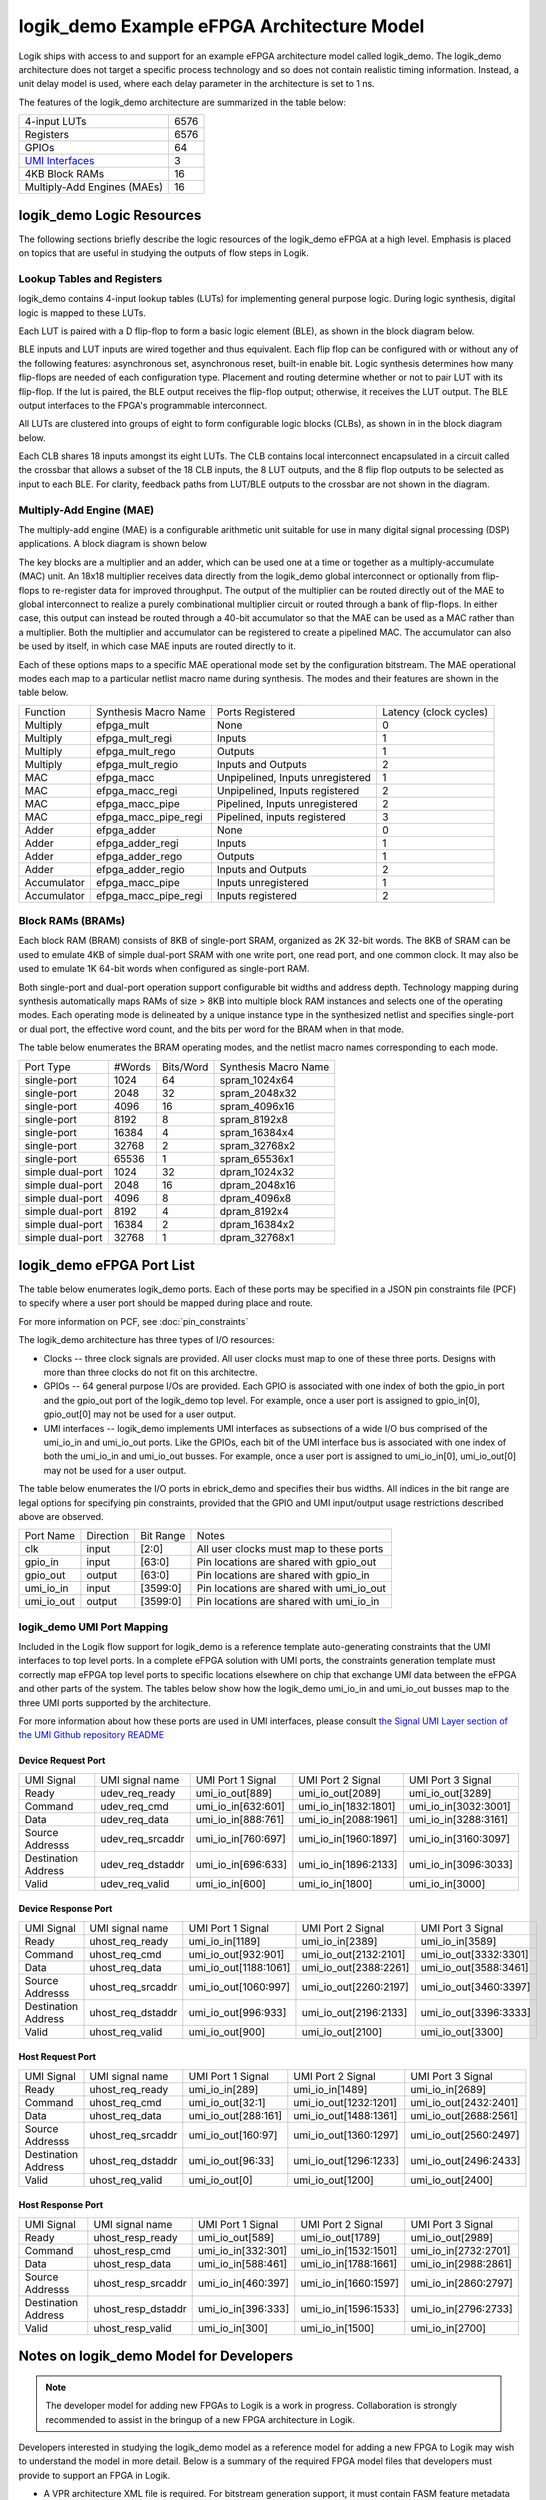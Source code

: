logik_demo Example eFPGA Architecture Model
===========================================

Logik ships with access to and support for an example eFPGA architecture model called logik_demo.  The logik_demo architecture does not target a specific process technology and so does not contain realistic timing information.  Instead, a unit delay model is used, where each delay parameter in the architecture is set to 1 ns.

The features of the logik_demo architecture are summarized in the table below:

+----------------------------------------------------------+--------+
| 4-input LUTs                                             | 6576   |
+----------------------------------------------------------+--------+
| Registers                                                | 6576   |
+----------------------------------------------------------+--------+
| GPIOs                                                    | 64     |
+----------------------------------------------------------+--------+
| `UMI Interfaces <https://github.com/zeroasiccorp/umi>`_  | 3      |
+----------------------------------------------------------+--------+
| 4KB Block RAMs                                           | 16     |
+----------------------------------------------------------+--------+
| Multiply-Add Engines (MAEs)                              | 16     |
+----------------------------------------------------------+--------+

logik_demo Logic Resources
--------------------------

The following sections briefly describe the logic resources of the logik_demo eFPGA at a high level.  Emphasis is placed on topics that are useful in studying the outputs of flow steps in Logik.

Lookup Tables and Registers
^^^^^^^^^^^^^^^^^^^^^^^^^^^

logik_demo contains 4-input lookup tables (LUTs) for implementing general purpose logic.  During logic synthesis, digital logic is mapped to these LUTs.

Each LUT is paired with a D flip-flop to form a basic logic element (BLE), as shown in the block diagram below.

.. image:: ../../images/BLE4_Block_Diagram.png
	   :scale: 50%

BLE inputs and LUT inputs are wired together and thus equivalent.  Each flip flop can be configured with or without any of the following features:  asynchronous set, asynchronous reset, built-in enable bit.  Logic synthesis determines how many flip-flops are needed of each configuration type.  Placement and routing determine whether or not to pair LUT with its flip-flop.  If the lut is paired, the BLE output receives the flip-flop output; otherwise, it receives the LUT output.  The BLE output interfaces to the FPGA's programmable interconnect. 

All LUTs are clustered into groups of eight to form configurable logic blocks (CLBs), as shown in in the block diagram below.

.. image:: ../../images/CLB4_Block_Diagram.png
	   :scale: 50%
	  
Each CLB shares 18 inputs amongst its eight LUTs.  The CLB contains local interconnect encapsulated in a circuit called the crossbar that allows a subset of the 18 CLB inputs, the 8 LUT outputs, and the 8 flip flop outputs to be selected as input to each BLE.  For clarity, feedback paths from LUT/BLE outputs to the crossbar are not shown in the diagram.

Multiply-Add Engine (MAE)
^^^^^^^^^^^^^^^^^^^^^^^^^

The multiply-add engine (MAE) is a configurable arithmetic unit suitable for use in many digital signal processing (DSP) applications.  A block diagram is shown below

.. image:: ../../images/logik_demo_MAE_Block_Diagram.png

The key blocks are a multiplier and an adder, which can be used one at a time or together as a multiply-accumulate (MAC) unit.  An 18x18 multiplier receives data directly from the logik_demo global interconnect or optionally from flip-flops to re-register data for improved throughput.  The output of the multiplier can be routed directly out of the MAE to global interconnect to realize a purely combinational multiplier circuit or routed through a bank of flip-flops.  In either case, this output can instead be routed through a 40-bit accumulator so that the MAE can be used as a MAC rather than a multiplier.  Both the multiplier and accumulator can be registered to create a pipelined MAC.  The accumulator can also be used by itself, in which case MAE inputs are routed directly to it. 

Each of these options maps to a specific MAE operational mode set by the configuration bitstream.  The MAE operational modes each map to a particular netlist macro name during synthesis.  The modes and their features are shown in the table below.

+-------------+----------------------+----------------------------------+----------------+
| Function    | Synthesis Macro Name | Ports Registered                 | Latency        |
|             |                      |                                  | (clock cycles) |
+-------------+----------------------+----------------------------------+----------------+
| Multiply    | efpga_mult           | None                             | 0              | 
+-------------+----------------------+----------------------------------+----------------+
| Multiply    | efpga_mult_regi      | Inputs                           | 1              | 
+-------------+----------------------+----------------------------------+----------------+
| Multiply    | efpga_mult_rego      | Outputs                          | 1              | 
+-------------+----------------------+----------------------------------+----------------+
| Multiply    | efpga_mult_regio     | Inputs and Outputs               | 2              | 
+-------------+----------------------+----------------------------------+----------------+
| MAC         | efpga_macc           | Unpipelined, Inputs unregistered | 1              | 
+-------------+----------------------+----------------------------------+----------------+
| MAC         | efpga_macc_regi      | Unpipelined, Inputs registered   | 2              | 
+-------------+----------------------+----------------------------------+----------------+
| MAC         | efpga_macc_pipe      | Pipelined, Inputs unregistered   | 2              | 
+-------------+----------------------+----------------------------------+----------------+
| MAC         | efpga_macc_pipe_regi | Pipelined, inputs registered     | 3              | 
+-------------+----------------------+----------------------------------+----------------+
| Adder       | efpga_adder          | None                             | 0              | 
+-------------+----------------------+----------------------------------+----------------+
| Adder       | efpga_adder_regi     | Inputs                           | 1              | 
+-------------+----------------------+----------------------------------+----------------+
| Adder       | efpga_adder_rego     | Outputs                          | 1              | 
+-------------+----------------------+----------------------------------+----------------+
| Adder       | efpga_adder_regio    | Inputs and Outputs               | 2              | 
+-------------+----------------------+----------------------------------+----------------+
| Accumulator | efpga_macc_pipe      | Inputs unregistered              | 1              | 
+-------------+----------------------+----------------------------------+----------------+
| Accumulator | efpga_macc_pipe_regi | Inputs registered                | 2              |
+-------------+----------------------+----------------------------------+----------------+

Block RAMs (BRAMs)
^^^^^^^^^^^^^^^^^^

Each block RAM (BRAM) consists of 8KB of single-port SRAM, organized as 2K 32-bit words.  The 8KB of SRAM can be used to emulate 4KB of simple dual-port SRAM with one write port, one read port, and one common clock.  It may also be used to emulate 1K 64-bit words when configured as single-port RAM.

Both single-port and dual-port operation support configurable bit widths and address depth.  Technology mapping during synthesis automatically maps RAMs of size > 8KB into multiple block RAM instances and selects one of the operating modes.  Each operating mode is delineated by a unique instance type in the synthesized netlist and specifies single-port or dual port, the effective word count, and the bits per word for the BRAM when in that mode.

The table below enumerates the BRAM operating modes, and the netlist macro names corresponding to each mode.

+------------------+--------+-----------+----------------------+
| Port Type        | #Words | Bits/Word | Synthesis Macro Name |
+------------------+--------+-----------+----------------------+
| single-port      |  1024  | 64        | spram_1024x64        |
+------------------+--------+-----------+----------------------+
| single-port      |  2048  | 32        | spram_2048x32        |
+------------------+--------+-----------+----------------------+
| single-port      |  4096  | 16        | spram_4096x16        |
+------------------+--------+-----------+----------------------+
| single-port      |  8192  |  8        | spram_8192x8         |
+------------------+--------+-----------+----------------------+
| single-port      | 16384  |  4        | spram_16384x4        |
+------------------+--------+-----------+----------------------+
| single-port      | 32768  |  2        | spram_32768x2        |
+------------------+--------+-----------+----------------------+
| single-port      | 65536  |  1        | spram_65536x1        |
+------------------+--------+-----------+----------------------+
| simple dual-port |  1024  | 32        | dpram_1024x32        |
+------------------+--------+-----------+----------------------+
| simple dual-port |  2048  | 16        | dpram_2048x16        |
+------------------+--------+-----------+----------------------+
| simple dual-port |  4096  |  8        | dpram_4096x8         |
+------------------+--------+-----------+----------------------+
| simple dual-port |  8192  |  4        | dpram_8192x4         |
+------------------+--------+-----------+----------------------+
| simple dual-port | 16384  |  2        | dpram_16384x2        |
+------------------+--------+-----------+----------------------+
| simple dual-port | 32768  |  1        | dpram_32768x1        |
+------------------+--------+-----------+----------------------+

logik_demo eFPGA Port List
--------------------------

The table below enumerates logik_demo ports.  Each of these ports may be specified in a JSON pin constraints file (PCF) to specify where a user port should be mapped during place and route.

.. note:

   User ports must be mapped to logik_demo ports with matching directions

For more information on PCF, see :doc:`pin_constraints`

The logik_demo architecture has three types of I/O resources:

* Clocks -- three clock signals are provided.  All user clocks must map to one of these three ports.  Designs with more than three clocks do not fit on this architectre.
* GPIOs -- 64 general purpose I/Os are provided.  Each GPIO is associated with one index of both the gpio_in port and the gpio_out port of the logik_demo top level.  For example, once a user port is assigned to gpio_in[0], gpio_out[0] may not be used for a user output.
* UMI interfaces -- logik_demo implements UMI interfaces as subsections of a wide I/O bus comprised of the umi_io_in and umi_io_out ports.  Like the GPIOs, each bit of the UMI interface bus is associated with one index of both the umi_io_in and umi_io_out busses.  For example, once a user port is assigned to umi_io_in[0], umi_io_out[0] may not be used for a user output.

The table below enumerates the I/O ports in ebrick_demo and specifies their bus widths.  All indices in the bit range are legal options for specifying pin constraints, provided that the GPIO and UMI input/output usage restrictions described above are observed.
  
+------------+-----------+-----------+------------------------------------------+
| Port Name  | Direction | Bit Range | Notes                                    |
+------------+-----------+-----------+------------------------------------------+
| clk        | input     | [2:0]     | All user clocks must map to these ports  |
+------------+-----------+-----------+------------------------------------------+
| gpio_in    | input     | [63:0]    | Pin locations are shared with gpio_out   |
+------------+-----------+-----------+------------------------------------------+
| gpio_out   | output    | [63:0]    | Pin locations are shared with gpio_in    |
+------------+-----------+-----------+------------------------------------------+
| umi_io_in  | input     | [3599:0]  | Pin locations are shared with umi_io_out |
+------------+-----------+-----------+------------------------------------------+
| umi_io_out | output    | [3599:0]  | Pin locations are shared with umi_io_in  |
+------------+-----------+-----------+------------------------------------------+

logik_demo UMI Port Mapping
^^^^^^^^^^^^^^^^^^^^^^^^^^^

Included in the Logik flow support for logik_demo is a reference template auto-generating constraints that the UMI interfaces to top level ports.  In a complete eFPGA solution with UMI ports, the constraints generation template must correctly map eFPGA top level ports to specific locations elsewhere on chip that exchange UMI data between the eFPGA and other parts of the system.  The tables below show how the logik_demo umi_io_in and umi_io_out busses map to the three UMI ports supported by the architecture.

For more information about how these ports are used in UMI interfaces, please consult `the Signal UMI Layer section of the UMI Github repository README <https://github.com/zeroasiccorp/umi?tab=readme-ov-file#4-signal-umi-layer-sumi>`_

Device Request Port
+++++++++++++++++++

+---------------------+--------------------+-----------------------+-----------------------+-----------------------+
| UMI Signal          | UMI signal name    | UMI Port 1 Signal     | UMI Port 2 Signal     | UMI Port 3 Signal     |
+---------------------+--------------------+-----------------------+-----------------------+-----------------------+
| Ready               | udev_req_ready     | umi_io_out[889]       | umi_io_out[2089]      | umi_io_out[3289]      |
+---------------------+--------------------+-----------------------+-----------------------+-----------------------+
| Command             | udev_req_cmd       | umi_io_in[632:601]    | umi_io_in[1832:1801]  | umi_io_in[3032:3001]  |
+---------------------+--------------------+-----------------------+-----------------------+-----------------------+
| Data                | udev_req_data      | umi_io_in[888:761]    | umi_io_in[2088:1961]  | umi_io_in[3288:3161]  |
+---------------------+--------------------+-----------------------+-----------------------+-----------------------+
| Source Addresss     | udev_req_srcaddr   | umi_io_in[760:697]    | umi_io_in[1960:1897]  | umi_io_in[3160:3097]  |
+---------------------+--------------------+-----------------------+-----------------------+-----------------------+
| Destination Address | udev_req_dstaddr   | umi_io_in[696:633]    | umi_io_in[1896:2133]  | umi_io_in[3096:3033]  |
+---------------------+--------------------+-----------------------+-----------------------+-----------------------+
| Valid               | udev_req_valid     | umi_io_in[600]        | umi_io_in[1800]       | umi_io_in[3000]       |
+---------------------+--------------------+-----------------------+-----------------------+-----------------------+

Device Response Port
++++++++++++++++++++

+---------------------+--------------------+-----------------------+-----------------------+-----------------------+
| UMI Signal          | UMI signal name    | UMI Port 1 Signal     | UMI Port 2 Signal     | UMI Port 3 Signal     |
+---------------------+--------------------+-----------------------+-----------------------+-----------------------+
| Ready               | uhost_req_ready    | umi_io_in[1189]       | umi_io_in[2389]       | umi_io_in[3589]       |
+---------------------+--------------------+-----------------------+-----------------------+-----------------------+
| Command             | uhost_req_cmd      | umi_io_out[932:901]   | umi_io_out[2132:2101] | umi_io_out[3332:3301] |
+---------------------+--------------------+-----------------------+-----------------------+-----------------------+
| Data                | uhost_req_data     | umi_io_out[1188:1061] | umi_io_out[2388:2261] | umi_io_out[3588:3461] |
+---------------------+--------------------+-----------------------+-----------------------+-----------------------+
| Source Addresss     | uhost_req_srcaddr  | umi_io_out[1060:997]  | umi_io_out[2260:2197] | umi_io_out[3460:3397] |
+---------------------+--------------------+-----------------------+-----------------------+-----------------------+
| Destination Address | uhost_req_dstaddr  | umi_io_out[996:933]   | umi_io_out[2196:2133] | umi_io_out[3396:3333] |
+---------------------+--------------------+-----------------------+-----------------------+-----------------------+
| Valid               | uhost_req_valid    | umi_io_out[900]       | umi_io_out[2100]      | umi_io_out[3300]      |
+---------------------+--------------------+-----------------------+-----------------------+-----------------------+

Host Request Port
+++++++++++++++++++

+---------------------+--------------------+-----------------------+-----------------------+-----------------------+
| UMI Signal          | UMI signal name    | UMI Port 1 Signal     | UMI Port 2 Signal     | UMI Port 3 Signal     |
+---------------------+--------------------+-----------------------+-----------------------+-----------------------+
| Ready               | uhost_req_ready    | umi_io_in[289]        | umi_io_in[1489]       | umi_io_in[2689]       |
+---------------------+--------------------+-----------------------+-----------------------+-----------------------+
| Command             | uhost_req_cmd      | umi_io_out[32:1]      | umi_io_out[1232:1201] | umi_io_out[2432:2401] |
+---------------------+--------------------+-----------------------+-----------------------+-----------------------+
| Data                | uhost_req_data     | umi_io_out[288:161]   | umi_io_out[1488:1361] | umi_io_out[2688:2561] |
+---------------------+--------------------+-----------------------+-----------------------+-----------------------+
| Source Addresss     | uhost_req_srcaddr  | umi_io_out[160:97]    | umi_io_out[1360:1297] | umi_io_out[2560:2497] |
+---------------------+--------------------+-----------------------+-----------------------+-----------------------+
| Destination Address | uhost_req_dstaddr  | umi_io_out[96:33]     | umi_io_out[1296:1233] | umi_io_out[2496:2433] |
+---------------------+--------------------+-----------------------+-----------------------+-----------------------+
| Valid               | uhost_req_valid    | umi_io_out[0]         | umi_io_out[1200]      | umi_io_out[2400]      |
+---------------------+--------------------+-----------------------+-----------------------+-----------------------+

Host Response Port
++++++++++++++++++++

+---------------------+--------------------+-----------------------+-----------------------+-----------------------+
| UMI Signal          | UMI signal name    | UMI Port 1 Signal     | UMI Port 2 Signal     | UMI Port 3 Signal     |
+---------------------+--------------------+-----------------------+-----------------------+-----------------------+
| Ready               | uhost_resp_ready   | umi_io_out[589]       | umi_io_out[1789]      | umi_io_out[2989]      |
+---------------------+--------------------+-----------------------+-----------------------+-----------------------+
| Command             | uhost_resp_cmd     | umi_io_in[332:301]    | umi_io_in[1532:1501]  | umi_io_in[2732:2701]  |
+---------------------+--------------------+-----------------------+-----------------------+-----------------------+
| Data                | uhost_resp_data    | umi_io_in[588:461]    | umi_io_in[1788:1661]  | umi_io_in[2988:2861]  |
+---------------------+--------------------+-----------------------+-----------------------+-----------------------+
| Source Addresss     | uhost_resp_srcaddr | umi_io_in[460:397]    | umi_io_in[1660:1597]  | umi_io_in[2860:2797]  |
+---------------------+--------------------+-----------------------+-----------------------+-----------------------+
| Destination Address | uhost_resp_dstaddr | umi_io_in[396:333]    | umi_io_in[1596:1533]  | umi_io_in[2796:2733]  |
+---------------------+--------------------+-----------------------+-----------------------+-----------------------+
| Valid               | uhost_resp_valid   | umi_io_in[300]        | umi_io_in[1500]       | umi_io_in[2700]       |
+---------------------+--------------------+-----------------------+-----------------------+-----------------------+


Notes on logik_demo Model for Developers
----------------------------------------

.. note::

   The developer model for adding new FPGAs to Logik is a work in progress.  Collaboration is strongly recommended to assist in the bringup of a new FPGA architecture in Logik.

Developers interested in studying the logik_demo model as a reference model for adding a new FPGA to Logik may wish to understand the model in more detail.  Below is a summary of the required FPGA model files that developers must provide to support an FPGA in Logik.

* A VPR architecture XML file is required.  For bitstream generation support, it must contain FASM feature metadata for all required features.
* A VPR routing resource graph XML file is also required.  While VPR supports flows that do not use this file, routing resource graph XML metadata is required for bitstream generation with genfasm.
* A bitstream map file is required for Logik bitstream finishing.  The bitstream map file is a JSON document that embeds the location of each FASM feature within a four-dimensional address space defined by the architecture's bitstream loading sequence.
* A constraints map file is required for support of JSON pin constraints (PCF) to VPR's native XML placement constraints format.
* For support of technology mapping by Yosys of FPGA hard macros, Yosys-compatible Verilog models are required.  These must be co-designed with the VPR architecture XML to ensure compatibility across all steps of the flow.

In addition to these model files, a part driver must be added to Logik for any group of related FPGAs or eFPGAs (referred to as FPGA/eFPGA families).  The part driver may share information between multiple FPGAs in a family, or define data only for a single FPGA/eFPGA.  The part driver is a Python file created as a module within the Logik Python package hierarchy.  This means that the part driver must be formally integrated into a Logik release.

Within the logik_demo part driver provided with Logik, these files are specified and registered as Silicon Compiler packages.  Silicon Compiler is then able to acquire the files for use in the Logik flow.  Additional FPGA/eFPGA design-specific data required by CAD tools, such as the input counts of LUTs in the FPGA or the number of routing resources, must also be specified.  Consult the logik_demo example for reference on these details.
